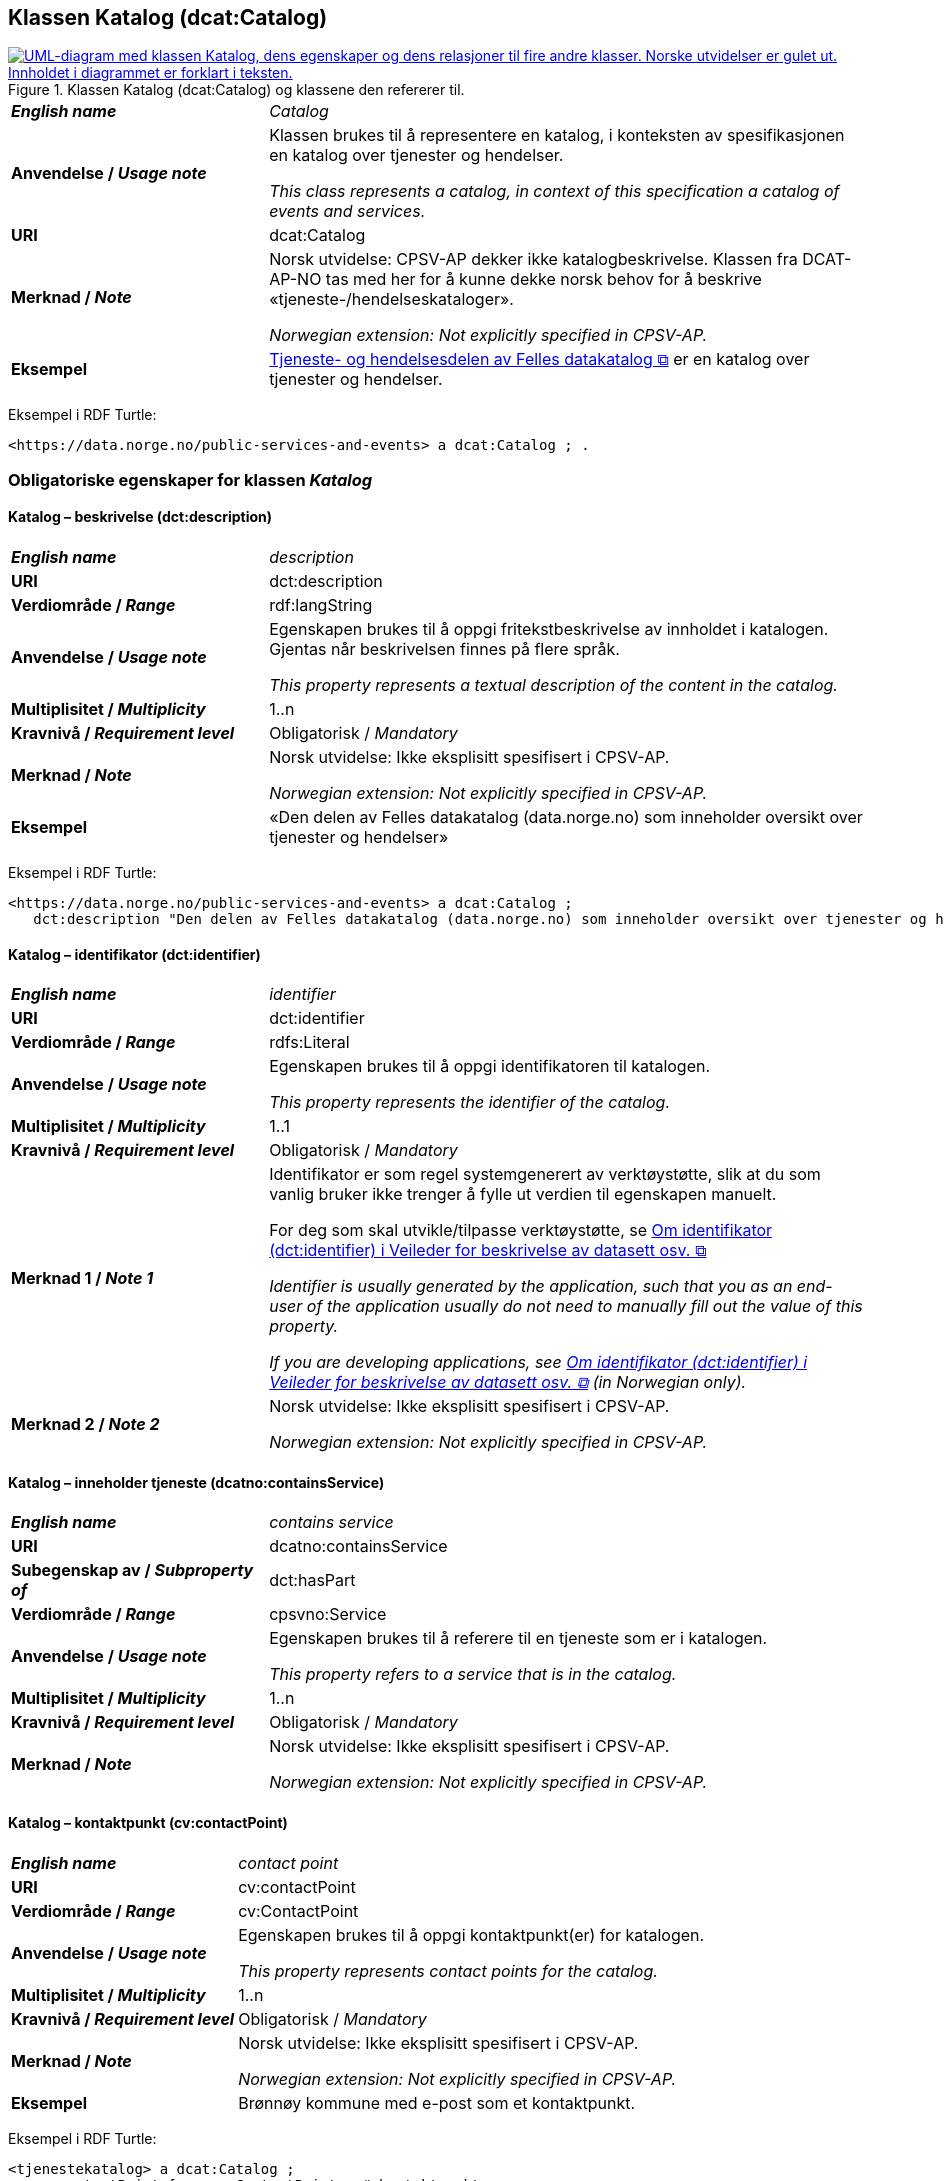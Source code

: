 == Klassen Katalog (dcat:Catalog) [[Katalog]]

[[img-KlassenKatalog]]
.Klassen Katalog (dcat:Catalog) og klassene den refererer til.
[link=images/KlassenKatalog.png]
image::images/KlassenKatalog.png[alt="UML-diagram med klassen Katalog, dens egenskaper og dens relasjoner til fire andre klasser. Norske utvidelser er gulet ut. Innholdet i diagrammet er forklart i teksten."]

[cols="30s,70d"]
|===
| _English name_ | _Catalog_
| Anvendelse / _Usage note_ |  Klassen brukes til å representere en katalog, i konteksten av spesifikasjonen en katalog over tjenester og hendelser.

_This class represents a catalog, in context of this specification a catalog of events and services._
| URI | dcat:Catalog
| Merknad / _Note_ | Norsk utvidelse: CPSV-AP dekker ikke katalogbeskrivelse. Klassen fra DCAT-AP-NO tas med her for å kunne dekke norsk behov for å beskrive «tjeneste-/hendelseskataloger».

_Norwegian extension: Not explicitly specified in CPSV-AP._
| Eksempel |  https://data.norge.no/public-services-and-events[Tjeneste- og hendelsesdelen av Felles datakatalog &#x29C9;, window="_blank", role="ext-link"] er en katalog over tjenester og hendelser.
|===

Eksempel i RDF Turtle:
----
<https://data.norge.no/public-services-and-events> a dcat:Catalog ; .
----

=== Obligatoriske egenskaper for klassen _Katalog_ [[Katalog-obligatoriske-egenskaper]]

==== Katalog – beskrivelse (dct:description) [[Katalog-beskrivelse]]

[cols="30s,70d"]
|===
| _English name_ | _description_
| URI | dct:description
| Verdiområde / _Range_ | rdf:langString
| Anvendelse / _Usage note_ |  Egenskapen brukes til å oppgi fritekstbeskrivelse av innholdet i katalogen. Gjentas når beskrivelsen finnes på flere språk.

_This property represents a textual description of the content in the catalog._
| Multiplisitet / _Multiplicity_ | 1..n
| Kravnivå / _Requirement level_ | Obligatorisk / _Mandatory_
| Merknad / _Note_ |  Norsk utvidelse: Ikke eksplisitt spesifisert i CPSV-AP.

_Norwegian extension: Not explicitly specified in CPSV-AP._
| Eksempel | «Den delen av Felles datakatalog (data.norge.no) som inneholder oversikt over tjenester og hendelser»
|===

Eksempel i RDF Turtle:
----
<https://data.norge.no/public-services-and-events> a dcat:Catalog ;
   dct:description "Den delen av Felles datakatalog (data.norge.no) som inneholder oversikt over tjenester og hendelser"@nb ; .
----

==== Katalog – identifikator (dct:identifier) [[Katalog-identifikator]]

[cols="30s,70d"]
|===
| _English name_ | _identifier_
| URI | dct:identifier
| Verdiområde / _Range_ | rdfs:Literal
| Anvendelse / _Usage note_ |  Egenskapen brukes til å oppgi identifikatoren til katalogen.

_This property represents the identifier of the catalog._
| Multiplisitet / _Multiplicity_ | 1..1
| Kravnivå / _Requirement level_ | Obligatorisk / _Mandatory_
| Merknad 1 / _Note 1_ | Identifikator er som regel systemgenerert av verktøystøtte, slik at du som vanlig bruker ikke trenger å fylle ut verdien til egenskapen manuelt.

For deg som skal utvikle/tilpasse verktøystøtte, se https://data.norge.no/guide/veileder-beskrivelse-av-datasett/#om-identifikator[Om identifikator (dct:identifier) i Veileder for beskrivelse av datasett osv. &#x29C9;, window="_blank", role="ext-link"]

__Identifier is usually generated by the application, such that you as an end-user of the application usually do not need to manually fill out the value of this property.__ 

__If you are developing applications, see https://data.norge.no/guide/veileder-beskrivelse-av-datasett/#om-identifikator[Om identifikator (dct:identifier) i Veileder for beskrivelse av datasett osv. &#x29C9;, window="_blank", role="ext-link"] (in Norwegian only).__
| Merknad 2 / _Note 2_ |  Norsk utvidelse: Ikke eksplisitt spesifisert i CPSV-AP.

_Norwegian extension: Not explicitly specified in CPSV-AP._
|===

==== Katalog – inneholder tjeneste (dcatno:containsService) [[Katalog-inneholder-tjeneste]]

[cols="30s,70d"]
|===
| _English name_ | _contains service_
| URI | dcatno:containsService
| Subegenskap av / _Subproperty of_ | dct:hasPart
| Verdiområde / _Range_ | cpsvno:Service
| Anvendelse / _Usage note_ |  Egenskapen brukes til å referere til en tjeneste som er i katalogen.

_This property refers to a service that is in the catalog._
| Multiplisitet / _Multiplicity_ | 1..n
| Kravnivå / _Requirement level_ | Obligatorisk / _Mandatory_
| Merknad / _Note_ |  Norsk utvidelse: Ikke eksplisitt spesifisert i CPSV-AP.

_Norwegian extension: Not explicitly specified in CPSV-AP._
|===

==== Katalog – kontaktpunkt (cv:contactPoint) [[Katalog-kontaktpunkt]]

[cols="30s,70d"]
|===
| _English name_ | _contact point_
| URI |  cv:contactPoint
| Verdiområde / _Range_ |  cv:ContactPoint
| Anvendelse / _Usage note_ |  Egenskapen brukes til å oppgi kontaktpunkt(er) for katalogen.

_This property represents contact points for the catalog._
| Multiplisitet / _Multiplicity_ | 1..n
| Kravnivå / _Requirement level_ |  Obligatorisk / _Mandatory_
| Merknad / _Note_ |  Norsk utvidelse: Ikke eksplisitt spesifisert i CPSV-AP.

_Norwegian extension: Not explicitly specified in CPSV-AP._
| Eksempel | Brønnøy kommune med e-post som et kontaktpunkt.
|===

Eksempel i RDF Turtle:
-----
<tjenestekatalog> a dcat:Catalog ;
   cv:contactPoint [ a  cv:ContactPoint ; # kontaktpunkt
     cv:email "mailto:postmottak@bronnoy.kommune.no"^^xsd:anyURI ;
    ] ; .
-----

==== Katalog – tittel (dct:title) [[Katalog-tittel]]

[cols="30s,70d"]
|===
| _English name_ | _title_
| URI | dct:title
| Verdiområde / _Range_ | rdf:langString
| Anvendelse / _Usage note_ |  Egenskapen brukes til å oppgi navnet på katalogen. Egenskapen BØR gjentas når navnet finnes på flere språk.

_This property represents the title of the catalog. This property SHOULD be repeated when the title is in parallel languages._
| Multiplisitet / _Multiplicity_ | 1..n
| Kravnivå / _Requirement level_ | Obligatorisk / _Mandatory_
| Merknad / _Note_ |  Norsk utvidelse: Ikke eksplisitt spesifisert i CPSV-AP.

_Norwegian extension: Not explicitly specified in CPSV-AP._
| Eksempel | Tjeneste- og hendelseskatalog
|===

Eksempel i RDF Turtle:
----
<https://data.norge.no/public-services-and-events> a dcat:Catalog ;
   dct:title "Tjeneste- og hendelseskatalog"@nb ; .
----

==== Katalog – utgiver (dct:publisher) [[Katalog-utgiver]]

[cols="30s,70d"]
|===
| _English name_ | _publisher_
| URI | dct:publisher
| Verdiområde / _Range_ | foaf:Agent
| Anvendelse / _Usage note_ |  Egenskapen brukes til å referere til en aktør (organisasjon) som er ansvarlig for å gjøre katalogen tilgjengelig. Bør være autoritativ URI for aktøren, sekundært organisasjonsnummer.

_This property refers to the Agent responsible for making the catalog available._
| Multiplisitet / _Multiplicity_ | 1..1
| Kravnivå / _Requirement level_ | Obligatorisk / _Mandatory_
| Merknad / _Note_ |  Norsk utvidelse: Ikke eksplisitt spesifisert i CPSV-AP.

_Norwegian extension: Not explicitly specified in CPSV-AP._
| Eksempel | Digdir er utgiver av «Tjeneste- og hendelseskatalog» i Felles datakatalog.
|===

Eksempel i RDF Turtle:
-----
<https://data.norge.no/public-services-and-events> a dcat:Catalog ;
   dct:publisher <https://organization-catalog.fellesdatakatalog.digdir.no/organizations/991825827> ; .
-----

=== Anbefalte egenskaper for klassen _Katalog_ [[Katalog-anbefalte-egenskaper]]

==== Katalog – dekningsområde (dct:spatial) [[Katalog-dekningsområde]]

[cols="30s,70d"]
|===
| _English name_ | _spatial coverage_
| URI | dct:spatial
| Verdiområde / _Range_ | dct:Location
| Anvendelse / _Usage note_ |  Egenskapen brukes til å oppgi geografisk område som er dekket av katalogen.

_This property represents the spatial coverage of the catalog._
| Multiplisitet / _Multiplicity_ | 0..n
| Kravnivå / _Requirement level_ | Anbefalt / _Recommended_
| Merknad 1 / _Note 1_ a|Følgende krav til bruk av kontrollerte vokabularer gjelder:

* Minst én verdi SKAL velges fra en av følgende kontrollerte vokabularer: https://op.europa.eu/en/web/eu-vocabularies/concept-scheme/-/resource?uri=http://publications.europa.eu/resource/authority/continent[Kontinent &#x29C9;, window="_blank", role="ext-link"]; https://op.europa.eu/en/web/eu-vocabularies/concept-scheme/-/resource?uri=http://publications.europa.eu/resource/authority/country[Land &#x29C9;, window="_blank", role="ext-link"]; https://op.europa.eu/en/web/eu-vocabularies/concept-scheme/-/resource?uri=http://publications.europa.eu/resource/authority/place[Sted &#x29C9;, window="_blank", role="ext-link"].

* For å angi dekningsområde i Norge, BØR Kartverkets kontrollerte vokabular https://data.geonorge.no/administrativeEnheter/nasjon/doc/173163[Administrative enheter &#x29C9;, window="_blank", role="ext-link"] brukes.

_Regarding usage of controlled vocabularies, the following requirements apply:_

* __At least one value MUST be chosen from the following controlled vocabularies: https://op.europa.eu/en/web/eu-vocabularies/concept-scheme/-/resource?uri=http://publications.europa.eu/resource/authority/continent[Continent &#x29C9;, window="_blank", role="ext-link"]; https://op.europa.eu/en/web/eu-vocabularies/concept-scheme/-/resource?uri=http://publications.europa.eu/resource/authority/country[Country &#x29C9;, window="_blank", role="ext-link"]; https://op.europa.eu/en/web/eu-vocabularies/concept-scheme/-/resource?uri=http://publications.europa.eu/resource/authority/place[Place &#x29C9;, window="_blank", role="ext-link"].__

* __To specify spatial coverage in Norway, the Norwegian Mapping Authority's controlled vocabulary https://data.geonorge.no/administrativeEnheter/nasjon/doc/173163[Administrative units &#x29C9;, window="_blank", role="ext-link"] SHOULD be used.__
| Merknad 2 / _Note 2_ |  Norsk utvidelse: Ikke eksplisitt spesifisert i CPSV-AP.

_Norwegian extension: Not explicitly specified in CPSV-AP._
| Eksempel |  «Tjeneste- og hendelseskatalog» i Felles datakatalog har Norge som sitt dekningsområde.
|===

Eksempel i RDF Turtle:
-----
<https://data.norge.no/public-services-and-events> a dcat:Catalog ;
   dct:spatial <http://publications.europa.eu/resource/authority/country/NOR> ; .
-----

==== Katalog – endringsdato (dct:modified) [[Katalog-endringsdato]]

[cols="30s,70d"]
|===
| _English name_ | _modified (last update)_
| URI | dct:modified
| Verdiområde / _Range_ |  xsd:date or xsd:dateTime
| Anvendelse / _Usage note_ |  Egenskapen brukes til å oppgi dato for siste oppdatering/endring av katalogen.

_This property represents the date of the last update of the catalog._
| Multiplisitet / _Multiplicity_ | 0..1
| Kravnivå / _Requirement level_ | Anbefalt / _Recommended_
| Merknad / _Note_ |  Norsk utvidelse: Ikke eksplisitt spesifisert i CPSV-AP.

_Norwegian extension: Not explicitly specified in CPSV-AP._
|===

==== Katalog – frekvens (dct:accrualPeriodicity) [[Katalog-frekvens]]

[cols="30s,70d"]
|===
| _English name_ | _accrual periodicity_
| URI | dct:accrualPeriodicity
| Verdiområde / _Range_ | dct:Frequency
| Anvendelse / _Usage note_ |  Egenskapen brukes til å oppgi oppdateringsfrekvensen for katalogen.

_This property represents the accrual periodicity of the catalog._
| Multiplisitet / _Multiplicity_ | 0..1
| Kravnivå / _Requirement level_ | Anbefalt / _Recommended_
| Merknad 1 / _Note 1_ |Verdien SKAL velges fra EUs kontrollerte vokabular https://op.europa.eu/en/web/eu-vocabularies/concept-scheme/-/resource?uri=http://publications.europa.eu/resource/authority/frequency[Frekvens &#x29C9;, window="_blank", role="ext-link"].

__The value MUST be chosen from EU’s controlled vocabulary https://op.europa.eu/en/web/eu-vocabularies/concept-scheme/-/resource?uri=http://publications.europa.eu/resource/authority/frequency[Frequency &#x29C9;, window="_blank", role="ext-link"].__
|Merknad 2 / _Note 2_ |  Norsk utvidelse: Ikke eksplisitt spesifisert i CPSV-AP.

_Norwegian extension: Not explicitly specified in CPSV-AP._
|===

==== Katalog – hjemmeside (foaf:homepage) [[Katalog-hjemmeside]]

[cols="30s,70d"]
|===
| _English name_ | _homepage_
| URI | foaf:homepage
| Verdiområde / _Range_ | foaf:Document
| Anvendelse / _Usage note_ |  Egenskapen brukes til å referere til nettside som fungerer som hovedside for katalogen.

_This property refers to the homepage of the catalog._
| Multiplisitet / _Multiplicity_ | 0..1
| Kravnivå / _Requirement level_ | Anbefalt / _Recommended_
| Merknad / _Note_ |  Norsk utvidelse: Ikke eksplisitt spesifisert i CPSV-AP.

_Norwegian extension: Not explicitly specified in CPSV-AP._
|===

==== Katalog – inneholder hendelse (dcatno:containsEvent) [[Katalog-inneholder-hendelse]]

[cols="30s,70d"]
|===
| _English name_ | _contains event_
| URI | dcatno:containsEvent
| Subegenskap av / _Subproperty of_ | dct:hasPart
| Verdiområde / _Range_ | cv:Event
| Anvendelse / _Usage note_ |  Egenskapen brukes til å referere til en hendelse som er i katalogen.

_This property refers to an event that is in the catalog._
| Multiplisitet / _Multiplicity_ | 0..n
| Kravnivå / _Requirement level_ | Anbefalt / _Recommended_
| Merknad / _Note_ |  Norsk utvidelse: Ikke eksplisitt spesifisert i CPSV-AP.

_Norwegian extension: Not explicitly specified in CPSV-AP._
|===

==== Katalog – lisens (dct:license) [[Katalog-lisens]]

[cols="30s,70d"]
|===
| _English name_ | _licence_
| URI | dct:license
| Verdiområde / _Range_ | dct:LicenseDocument
| Anvendelse / _Usage note_ |  Egenskapen brukes til å vise til lisens for katalogen som beskriver hvordan den kan viderebrukes.

_This property refers to the licence of the catalog._
| Multiplisitet / _Multiplicity_ | 0..1
| Kravnivå / _Requirement level_ | Anbefalt / _Recommended_
| Merknad 1 / _Note 1_ |Verdien SKAL velges fra EUs kontrollerte vokabular https://op.europa.eu/en/web/eu-vocabularies/concept-scheme/-/resource?uri=http://publications.europa.eu/resource/authority/licence[Lisens &#x29C9;, window="_blank", role="ext-link"], når lisensen som brukes i vokabularet.

__The value MUST be chosen from EU's controlled vocabulary https://op.europa.eu/en/web/eu-vocabularies/concept-scheme/-/resource?uri=http://publications.europa.eu/resource/authority/licence[Licence &#x29C9;, window="_blank", role="ext-link"], when the licence used is in the vocabulary.__
|Merknad 2 / _Note 2_ |  Norsk utvidelse: Ikke eksplisitt spesifisert i CPSV-AP.

_Norwegian extension: Not explicitly specified in CPSV-AP._
| Eksempel |  «Tjeneste- og hendelseskatalog» i Felles datakatalog er utgitt under lisens CC BY 4.0.
|===

Eksempel i RDF Turtle:
-----
<https://data.norge.no/public-services-and-events> a dcat:Catalog ;
   dct:license <http://publications.europa.eu/resource/authority/licence/CC_BY_4_0> ; .
-----

==== Katalog – opphav (dct:provenance) [[Katalog-opphav]]

[cols="30s,70d"]
|===
| _English name_ | _provenance (authenticity)_
| URI | dct:provenance
| Verdiområde / _Range_ | dct:ProvenanceStatement
| Anvendelse / _Usage note_ |  Egenskapen brukes til å referere til beskrivelse av autentisitet og integritet til innholdet i katalogen.

_This property indicates a statement of the authenticity and the integrity of the the content in a catalog._
| Multiplisitet / _Multiplicity_ | 0..n
| Kravnivå / _Requirement level_ | Anbefalt / _Recommended_
| Merknad / _Note_ |  Norsk utvidelse: Ikke eksplisitt spesifisert i CPSV-AP.

_Norwegian extension: Not explicitly specified in CPSV-AP._
|===

==== Katalog – språk (dct:language) [[Katalog-språk]]

[cols="30s,70d"]
|===
| _English name_ | _language_
| URI | dct:language
| Verdiområde / _Range_ | dct:LinguisticSystem
| Anvendelse / _Usage note_ |  Egenskapen brukes til å oppgi språk som brukes i tekstlige metadata som beskriver innholdet i katalogen. Gjentas hvis metadata er gitt på flere språk.

_This property represents the languages used in a catalog._
| Multiplisitet / _Multiplicity_ | 0..n
| Kravnivå / _Requirement level_ | Anbefalt / _Recommended_
| Merknad 1 / _Note 1_ |Verdien SKAL velges fra EUs kontrollerte vokabular https://op.europa.eu/en/web/eu-vocabularies/concept-scheme/-/resource?uri=http://publications.europa.eu/resource/authority/language[Språk &#x29C9;, window="_blank", role="ext-link"].

__The value MUST be chosen from EU's controlled vocabulary https://op.europa.eu/en/web/eu-vocabularies/concept-scheme/-/resource?uri=http://publications.europa.eu/resource/authority/language[Language &#x29C9;, window="_blank", role="ext-link"].__
|Merknad 2 / _Note 2_ |  Norsk utvidelse: Ikke eksplisitt spesifisert i CPSV-AP.

_Norwegian extension: Not explicitly specified in CPSV-AP._
| Eksempel |  «Tjeneste- og hendelseskatalog» i Felles datakatalog er i bokmål, nynorsk og engelsk.
|===

Eksempel i RDF Turtle:
-----
<https://data.norge.no/public-services-and-events> a dcat:Catalog ;
   dct:language 
      <https://publications.europa.eu/resource/authority/language/NOB>, # bokmål  
      <https://publications.europa.eu/resource/authority/language/NNN>, # nynorsk
      <https://publications.europa.eu/resource/authority/language/ENG>; # engelsk 
  .
-----

==== Katalog – temaer (dcat:themeTaxonomy) [[Katalog-temaer]]

[cols="30s,70d"]
|===
| _English name_ | _theme taxonomy_
| URI | dcat:themeTaxonomy
| Verdiområde / _Range_ | skos:ConceptScheme
| Anvendelse / _Usage note_ |  Egenskapen brukes til å referere til et kunnskapsorganiseringssystem (KOS) som er brukt for å klassifisere de katalogiserte ressursene i katalogen.

_This property refers to a knowledge organisation system (i.e., thesaurus, taxonomy) used to classify the resources in a catalog._
| Multiplisitet / _Multiplicity_ | 0..n
| Kravnivå / _Requirement level_ | Anbefalt / _Recommended_
| Merknad 1 / _Note 1_ | Verdien BØR velges fra EUs kontrollerte vokabular https://op.europa.eu/en/web/eu-vocabularies/concept-scheme/-/resource?uri=http://eurovoc.europa.eu/100141[EuroVoc &#x29C9;, window="_blank", role="ext-link"] eller https://psi.norge.no/los/[Los – felles vokabular for å kategorisere og beskrive offentlige tjenester og ressurser &#x29C9;, window="_blank", role="ext-link"].

__The value SHOULD be chosen from EU's controlled vocabulary https://op.europa.eu/en/web/eu-vocabularies/concept-scheme/-/resource?uri=http://eurovoc.europa.eu/100141[EuroVoc &#x29C9;, window="_blank", role="ext-link"] or https://psi.norge.no/los/[Los &#x29C9;, window="_blank", role="ext-link"].__
|Merknad 2 / _Note 2_ |  Norsk utvidelse: Ikke eksplisitt spesifisert i CPSV-AP.

_Norwegian extension: Not explicitly specified in CPSV-AP._
|===

==== Katalog – utgivelsesdato (dct:issued) [[Katalog-utgivelsesdato]]

[cols="30s,70d"]
|===
| _English name_ | _issued (release date)_
| URI | dct:issued
| Verdiområde / _Range_ | xsd:date or xsd:dateTime
| Anvendelse / _Usage note_ |  Egenskapen brukes til å oppgi dato for formell utgivelse (publisering) av katalogen.

_This property represents the date of first publication of a Catalogue._
| Multiplisitet / _Multiplicity_ | 0..1
| Kravnivå / _Requirement level_ | Anbefalt / _Recommended_
| Merknad / _Note_ |  Norsk utvidelse: Ikke eksplisitt spesifisert i CPSV-AP.

_Norwegian extension: Not explicitly specified in CPSV-AP._
|===

=== Valgfrie egenskaper for klassen _Katalog_ [[Katalog-valgfrie-egenskaper]]

==== Katalog – er del av (dct:isPartOf) [[Katalog-erDelAv]]

[cols="30s,70d"]
|===
| _English name_ | _is part of_
| URI | dct:isPartOf
| Verdiområde / _Range_ | dcat:Catalog
| Anvendelse / _Usage note_ |  Egenskapen brukes til å referere til en beslektet katalog som katalogen fysisk eller logisk er inkludert i.

_This property refers to a related Catalogue in which the described Catalogue is physically or logically included._
| Multiplisitet / _Multiplicity_ | 0..1
| Kravnivå / _Requirement level_ | Valgfri / _Optional_
| Merknad / _Note_ |  Norsk utvidelse: Ikke eksplisitt spesifisert i CPSV-AP.

_Norwegian extension: Not explicitly specified in CPSV-AP._
|===

==== Katalog – har del (dct:hasPart) [[Katalog-harDel]]

[cols="30s,70d"]
|===
| _English name_ | _has part_
| URI | dct:hasPart
| Verdiområde / _Range_ | dcat:Catalog
| Anvendelse / _Usage note_ |  Egenskapen brukes til å referere til en beslektet katalog som er en del av den beskrevne katalogen.

_This property refers to a related Catalogue that is part of the described Catalogue._
| Multiplisitet / _Multiplicity_ | 0..n
| Kravnivå / _Requirement level_ | Valgfri / _Optional_
| Merknad / _Note_ |  Norsk utvidelse: Ikke eksplisitt spesifisert i CPSV-AP.

_Norwegian extension: Not explicitly specified in CPSV-AP._
|===

==== Katalog – produsent (dct:creator) [[Katalog-produsent]]

[cols="30s,70d"]
|===
| _English name_ | _creator_
| URI | dct:creator
| Verdiområde / _Range_ | foaf:Agent
| Anvendelse / _Usage note_ |  Egenskapen brukes til å referere til aktøren som er hovedansvarlig for å produsere katalogen.

_This property represents the entity responsible for producing the catalogue._
| Multiplisitet / _Multiplicity_ | 0..1
| Kravnivå / _Requirement level_ | Valgfri / _Optional_
| Merknad / _Note_ |  Norsk utvidelse: Ikke eksplisitt spesifisert i CPSV-AP.

_Norwegian extension: Not explicitly specified in CPSV-AP._
|===

==== Katalog – rettigheter (brukervilkår) (dct:rights) [[Katalog-rettigheter]]

[cols="30s,70d"]
|===
| _English name_ | _rights (use terms)_
| URI | dct:rights
| Verdiområde / _Range_ | dct:RightsStatement
| Anvendelse / _Usage note_ |  Egenskapen brukes til å referere til uttalelse som spesifiserer brukervilkår knyttet til katalogen.

_This property includes a statement that specifies usage rights of the Catalogue._
| Multiplisitet / _Multiplicity_ | 0..1
| Kravnivå / _Requirement level_ | Valgfri / _Optional_
| Merknad / _Note_ |  Norsk utvidelse: Ikke eksplisitt spesifisert i CPSV-AP.

_Norwegian extension: Not explicitly specified in CPSV-AP._
|===

